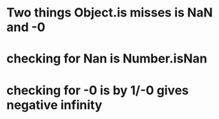 * Two things Object.is misses is NaN and -0
* checking for Nan is Number.isNan
* checking for -0 is by 1/-0 gives negative infinity
